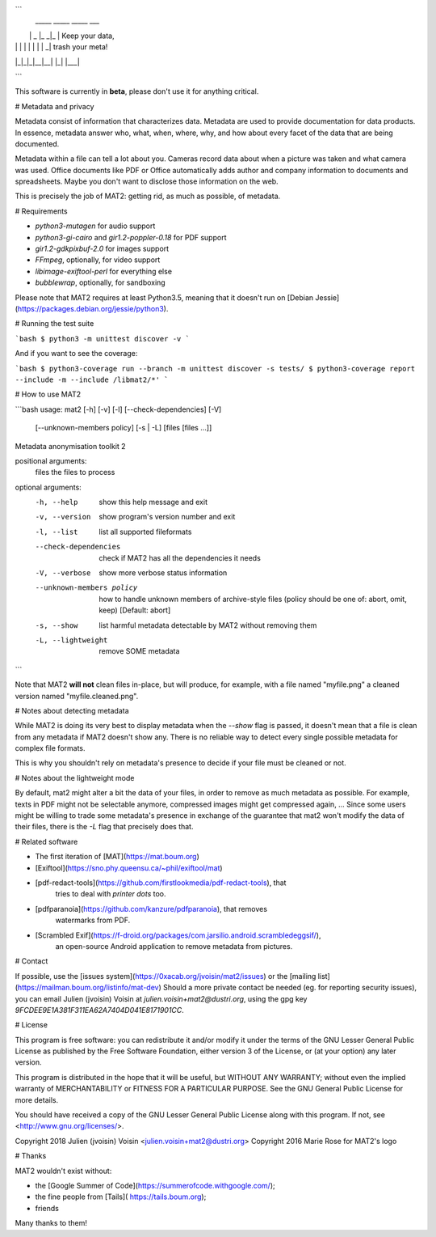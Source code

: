 ```
 _____ _____ _____ ___
|     |  _  |_   _|_  |  Keep your data,
| | | |     | | | |  _|     trash your meta!
|_|_|_|__|__| |_| |___|

```

This software is currently in **beta**, please don't use it for anything
critical.

# Metadata and privacy

Metadata consist of information that characterizes data.
Metadata are used to provide documentation for data products.
In essence, metadata answer who, what, when, where, why, and how about
every facet of the data that are being documented.

Metadata within a file can tell a lot about you.
Cameras record data about when a picture was taken and what
camera was used. Office documents like PDF or Office automatically adds
author and company information to documents and spreadsheets.
Maybe you don't want to disclose those information on the web.

This is precisely the job of MAT2: getting rid, as much as possible, of
metadata.

# Requirements

- `python3-mutagen` for audio support
- `python3-gi-cairo` and `gir1.2-poppler-0.18` for PDF support
- `gir1.2-gdkpixbuf-2.0` for images support
- `FFmpeg`, optionally, for video support
- `libimage-exiftool-perl` for everything else
- `bubblewrap`, optionally, for sandboxing

Please note that MAT2 requires at least Python3.5, meaning that it
doesn't run on [Debian Jessie](https://packages.debian.org/jessie/python3).

# Running the test suite

```bash
$ python3 -m unittest discover -v
```

And if you want to see the coverage:

```bash
$ python3-coverage run --branch -m unittest discover -s tests/
$ python3-coverage report --include -m --include /libmat2/*'
```

# How to use MAT2

```bash
usage: mat2 [-h] [-v] [-l] [--check-dependencies] [-V]
            [--unknown-members policy] [-s | -L]
            [files [files ...]]

Metadata anonymisation toolkit 2

positional arguments:
  files                 the files to process

optional arguments:
  -h, --help            show this help message and exit
  -v, --version         show program's version number and exit
  -l, --list            list all supported fileformats
  --check-dependencies  check if MAT2 has all the dependencies it needs
  -V, --verbose         show more verbose status information
  --unknown-members policy
                        how to handle unknown members of archive-style files
                        (policy should be one of: abort, omit, keep) [Default:
                        abort]
  -s, --show            list harmful metadata detectable by MAT2 without
                        removing them
  -L, --lightweight     remove SOME metadata
```

Note that MAT2 **will not** clean files in-place, but will produce, for
example, with a file named "myfile.png" a cleaned version named
"myfile.cleaned.png".

# Notes about detecting metadata

While MAT2 is doing its very best to display metadata when the `--show` flag is
passed, it doesn't mean that a file is clean from any metadata if MAT2 doesn't
show any. There is no reliable way to detect every single possible metadata for
complex file formats.

This is why you shouldn't rely on metadata's presence to decide if your file must
be cleaned or not.

# Notes about the lightweight mode

By default, mat2 might alter a bit the data of your files, in order to remove
as much metadata as possible. For example, texts in PDF might not be selectable anymore,
compressed images might get compressed again, …
Since some users might be willing to trade some metadata's presence in exchange
of the guarantee that mat2 won't modify the data of their files, there is the
`-L` flag that precisely does that.

# Related software

- The first iteration of [MAT](https://mat.boum.org)
- [Exiftool](https://sno.phy.queensu.ca/~phil/exiftool/mat)
- [pdf-redact-tools](https://github.com/firstlookmedia/pdf-redact-tools), that
	tries to deal with *printer dots* too.
- [pdfparanoia](https://github.com/kanzure/pdfparanoia), that removes
	watermarks from PDF.
- [Scrambled Exif](https://f-droid.org/packages/com.jarsilio.android.scrambledeggsif/),
	an open-source Android application to remove metadata from pictures.

# Contact

If possible, use the [issues system](https://0xacab.org/jvoisin/mat2/issues)
or the [mailing list](https://mailman.boum.org/listinfo/mat-dev)
Should a more private contact be needed (eg. for reporting security issues),
you can email Julien (jvoisin) Voisin at `julien.voisin+mat2@dustri.org`,
using the gpg key `9FCDEE9E1A381F311EA62A7404D041E8171901CC`.

# License

This program is free software: you can redistribute it and/or modify
it under the terms of the GNU Lesser General Public License as published by
the Free Software Foundation, either version 3 of the License, or
(at your option) any later version.

This program is distributed in the hope that it will be useful,
but WITHOUT ANY WARRANTY; without even the implied warranty of
MERCHANTABILITY or FITNESS FOR A PARTICULAR PURPOSE.  See the
GNU General Public License for more details.

You should have received a copy of the GNU Lesser General Public License
along with this program.  If not, see <http://www.gnu.org/licenses/>.

Copyright 2018 Julien (jvoisin) Voisin <julien.voisin+mat2@dustri.org>
Copyright 2016 Marie Rose for MAT2's logo

# Thanks

MAT2 wouldn't exist without:

- the [Google Summer of Code](https://summerofcode.withgoogle.com/);
- the fine people from [Tails]( https://tails.boum.org);
- friends

Many thanks to them!



